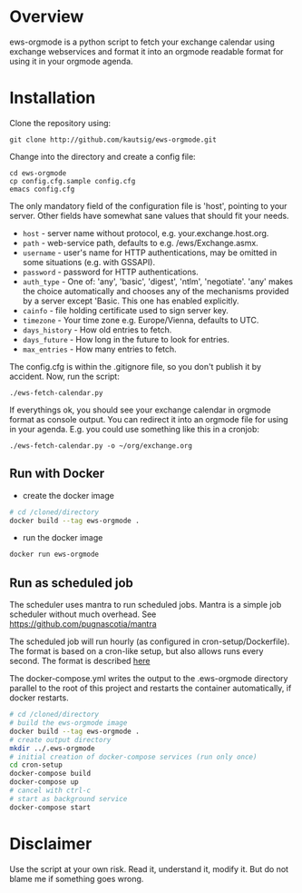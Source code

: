 * Overview
ews-orgmode is a python script to fetch your exchange calendar using exchange webservices and format it
into an orgmode readable format for using it in your orgmode agenda.

* Installation
Clone the repository using:

: git clone http://github.com/kautsig/ews-orgmode.git

Change into the directory and create a config file:

: cd ews-orgmode
: cp config.cfg.sample config.cfg
: emacs config.cfg

The only mandatory field of the configuration file is 'host', pointing
to your server. Other fields have somewhat sane values that should fit
your needs.

+ =host= - server name without protocol, e.g. your.exchange.host.org.
+ =path= - web-service path, defaults to e.g. /ews/Exchange.asmx.
+ =username= - user's name for HTTP authentications, may be omitted in
  some situations (e.g. with GSSAPI).
+ =password= - password for HTTP authentications.
+ =auth_type= - One of: 'any', 'basic', 'digest', 'ntlm',
  'negotiate'. 'any' makes the choice automatically and chooses any of
  the mechanisms provided by a server except 'Basic. This one has enabled explicitly.
+ =cainfo= - file holding certificate used to sign server key.
+ =timezone= - Your time zone e.g. Europe/Vienna, defaults to UTC.
+ =days_history= - How old entries to fetch.
+ =days_future= - How long in the future to look for entries.
+ =max_entries= - How many entries to fetch.

The config.cfg is within the .gitignore file, so you don't publish it by accident.
Now, run the script:

: ./ews-fetch-calendar.py

If everythings ok, you should see your exchange calendar in orgmode format as console output. You 
can redirect it into an orgmode file for using in your agenda. E.g. you could  use something like this
in a cronjob:

: ./ews-fetch-calendar.py -o ~/org/exchange.org

** Run with Docker

- create the docker image
#+BEGIN_SRC sh
# cd /cloned/directory
docker build --tag ews-orgmode .
#+END_SRC

- run the docker image
#+BEGIN_SRC sh
docker run ews-orgmode
#+END_SRC

** Run as scheduled job

The scheduler uses mantra to run scheduled jobs. Mantra is a simple job
scheduler without much overhead. See https://github.com/pugnascotia/mantra


The scheduled job will run hourly (as configured in cron-setup/Dockerfile). The
format is based on a cron-like setup, but also allows runs every second. The
format is described [[https://godoc.org/github.com/robfig/cron][here]]

The docker-compose.yml writes the output to the .ews-orgmode directory parallel to the root of
this project and restarts the container automatically, if docker restarts.

#+BEGIN_SRC sh
# cd /cloned/directory
# build the ews-orgmode image
docker build --tag ews-orgmode .
# create output directory
mkdir ../.ews-orgmode
# initial creation of docker-compose services (run only once)
cd cron-setup
docker-compose build
docker-compose up
# cancel with ctrl-c
# start as background service
docker-compose start

#+END_SRC

* Disclaimer
Use the script at your own risk. Read it, understand it, modify it. But do not
blame me if something goes wrong.
